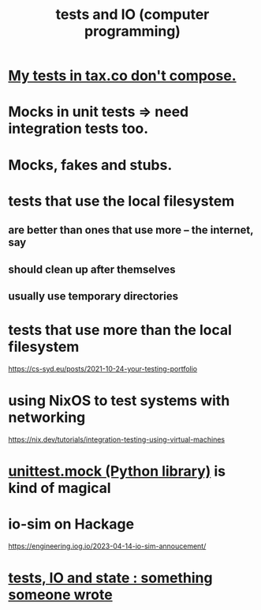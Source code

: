 :PROPERTIES:
:ID:       0cbd3c1b-d692-47c7-a209-97287840c296
:END:
#+title: tests and IO (computer programming)
* [[https://github.com/JeffreyBenjaminBrown/knowledge_graph_with_github-navigable_links/blob/master/tax_co.org#todo-my-tests-in-taxco-dont-compose][My tests in tax.co don't compose.]]
* Mocks in unit tests => need integration tests too.
* Mocks, fakes and stubs.
* tests that use the local filesystem
** are better than ones that use more -- the internet, say
** should clean up after themselves
** usually use temporary directories
* tests that use more than the local filesystem
  https://cs-syd.eu/posts/2021-10-24-your-testing-portfolio
* using NixOS to test systems with networking
  https://nix.dev/tutorials/integration-testing-using-virtual-machines
* [[https://github.com/JeffreyBenjaminBrown/public_notes_with_github-navigable_links/blob/master/unittest_mock_python_library_for_testing.org][unittest.mock (Python library)]] is kind of magical
* io-sim on Hackage
  https://engineering.iog.io/2023-04-14-io-sim-annoucement/
* [[https://github.com/JeffreyBenjaminBrown/public_notes_with_github-navigable_links/blob/master/tests_io_and_state_something_someone_wrote.org][tests, IO and state : something someone wrote]]
